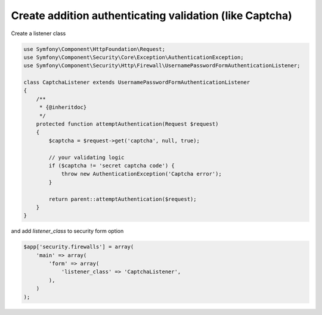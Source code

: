 Create addition authenticating validation (like Captcha)
============================

Create a listener class

.. code-block:: php

    use Symfony\Component\HttpFoundation\Request;
    use Symfony\Component\Security\Core\Exception\AuthenticationException;
    use Symfony\Component\Security\Http\Firewall\UsernamePasswordFormAuthenticationListener;
    
    class CaptchaListener extends UsernamePasswordFormAuthenticationListener
    {
        /**
         * {@inheritdoc}
         */
        protected function attemptAuthentication(Request $request)
        {
            $captcha = $request->get('captcha', null, true);
            
            // your validating logic
            if ($captcha != 'secret captcha code') {
                throw new AuthenticationException('Captcha error');
            }
    
            return parent::attemptAuthentication($request);
        }
    }

and add `listener_class` to security form option

.. code-block:: php

    $app['security.firewalls'] = array(
        'main' => array(
            'form' => array(
                'listener_class' => 'CaptchaListener',
            ),
        )
    );
